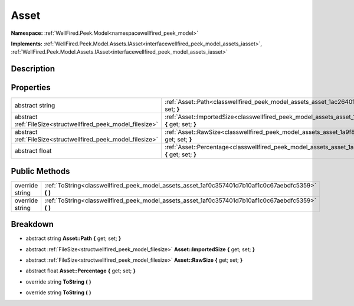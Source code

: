 .. _classwellfired_peek_model_assets_asset:

Asset
======

**Namespace:** :ref:`WellFired.Peek.Model<namespacewellfired_peek_model>`

**Implements:** :ref:`WellFired.Peek.Model.Assets.IAsset<interfacewellfired_peek_model_assets_iasset>`, :ref:`WellFired.Peek.Model.Assets.IAsset<interfacewellfired_peek_model_assets_iasset>`


Description
------------



Properties
-----------

+----------------------------------------------------------------+------------------------------------------------------------------------------------------------------------------------------+
|abstract string                                                 |:ref:`Asset::Path<classwellfired_peek_model_assets_asset_1ac26401339b4ac313bda6c6723a7cbe20>` **{** get; set; **}**           |
+----------------------------------------------------------------+------------------------------------------------------------------------------------------------------------------------------+
|abstract :ref:`FileSize<structwellfired_peek_model_filesize>`   |:ref:`Asset::ImportedSize<classwellfired_peek_model_assets_asset_1a2a54fc28504b644af17efd4a7bcf7fcf>` **{** get; set; **}**   |
+----------------------------------------------------------------+------------------------------------------------------------------------------------------------------------------------------+
|abstract :ref:`FileSize<structwellfired_peek_model_filesize>`   |:ref:`Asset::RawSize<classwellfired_peek_model_assets_asset_1a9f838973c1d4613dcf4942e2172f0e4e>` **{** get; set; **}**        |
+----------------------------------------------------------------+------------------------------------------------------------------------------------------------------------------------------+
|abstract float                                                  |:ref:`Asset::Percentage<classwellfired_peek_model_assets_asset_1ac9282d6666052d7d3503c87afbd3df2e>` **{** get; set; **}**     |
+----------------------------------------------------------------+------------------------------------------------------------------------------------------------------------------------------+

Public Methods
---------------

+------------------+----------------------------------------------------------------------------------------------------------+
|override string   |:ref:`ToString<classwellfired_peek_model_assets_asset_1af0c357401d7b10af1c0c67aebdfc5359>` **(**  **)**   |
+------------------+----------------------------------------------------------------------------------------------------------+
|override string   |:ref:`ToString<classwellfired_peek_model_assets_asset_1af0c357401d7b10af1c0c67aebdfc5359>` **(**  **)**   |
+------------------+----------------------------------------------------------------------------------------------------------+

Breakdown
----------

.. _classwellfired_peek_model_assets_asset_1ac26401339b4ac313bda6c6723a7cbe20:

- abstract string **Asset::Path** **{** get; set; **}**

.. _classwellfired_peek_model_assets_asset_1a2a54fc28504b644af17efd4a7bcf7fcf:

- abstract :ref:`FileSize<structwellfired_peek_model_filesize>` **Asset::ImportedSize** **{** get; set; **}**

.. _classwellfired_peek_model_assets_asset_1a9f838973c1d4613dcf4942e2172f0e4e:

- abstract :ref:`FileSize<structwellfired_peek_model_filesize>` **Asset::RawSize** **{** get; set; **}**

.. _classwellfired_peek_model_assets_asset_1ac9282d6666052d7d3503c87afbd3df2e:

- abstract float **Asset::Percentage** **{** get; set; **}**

.. _classwellfired_peek_model_assets_asset_1af0c357401d7b10af1c0c67aebdfc5359:

- override string **ToString** **(**  **)**

.. _classwellfired_peek_model_assets_asset_1af0c357401d7b10af1c0c67aebdfc5359:

- override string **ToString** **(**  **)**

